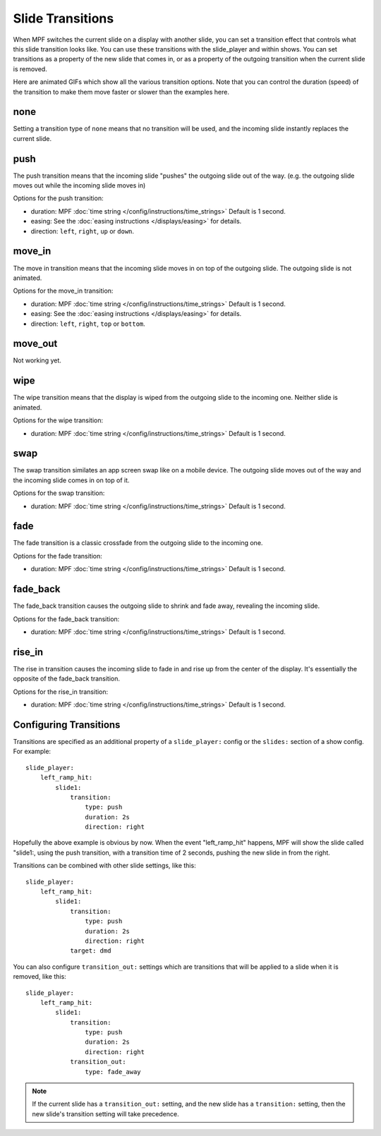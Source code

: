 Slide Transitions
=================

When MPF switches the current slide on a display with another slide, you can
set a transition effect that controls what this slide transition looks like.
You can use these transitions with the slide_player and within shows. You can
set transitions as a property of the new slide that comes in, or as a property
of the outgoing transition when the current slide is removed.

Here are animated GIFs which show all the various transition options. Note that
you can control the duration (speed) of the transition to make them move faster
or slower than the examples here.

none
----

.. image:: /displays/images/no_transition.gif

Setting a transition type of ``none`` means that no transition will be used, and
the incoming slide instantly replaces the current slide.

push
----

.. image:: /displays/images/push_transitions.gif

The push transition means that the incoming slide "pushes" the outgoing slide
out of the way. (e.g. the outgoing slide moves out while the incoming slide
moves in)

Options for the push transition:

* duration: MPF :doc:`time string </config/instructions/time_strings>` Default is 1 second.
* easing: See the :doc:`easing instructions </displays/easing>` for details.
* direction: ``left``, ``right``, ``up`` or ``down``.

move_in
-------

.. image:: /displays/images/move_in_transitions.gif

The move in transition means that the incoming slide moves in on top of the
outgoing slide. The outgoing slide is not animated.

Options for the move_in transition:

* duration: MPF :doc:`time string </config/instructions/time_strings>` Default is 1 second.
* easing: See the :doc:`easing instructions </displays/easing>` for details.
* direction: ``left``, ``right``, ``top`` or ``bottom``.

move_out
--------

Not working yet.

wipe
----

.. image:: /displays/images/wipe_transition.gif

The wipe transition means that the display is wiped from the outgoing slide to
the incoming one. Neither slide is animated.

Options for the wipe transition:

* duration: MPF :doc:`time string </config/instructions/time_strings>` Default is 1 second.

swap
----

.. image:: /displays/images/swap_transition.gif

The swap transition similates an app screen swap like on a mobile device. The
outgoing slide moves out of the way and the incoming slide comes in on top of
it.

Options for the swap transition:

* duration: MPF :doc:`time string </config/instructions/time_strings>` Default is 1 second.

fade
----

.. image:: /displays/images/fade_transition.gif

The fade transition is a classic crossfade from the outgoing slide to the
incoming one.

Options for the fade transition:

* duration: MPF :doc:`time string </config/instructions/time_strings>` Default is 1 second.

fade_back
---------

.. image:: /displays/images/fade_back_transition.gif

The fade_back transition causes the outgoing slide to shrink and fade away,
revealing the incoming slide.

Options for the fade_back transition:

* duration: MPF :doc:`time string </config/instructions/time_strings>` Default is 1 second.

rise_in
-------

.. image:: /displays/images/rise_in_transition.gif

The rise in transition causes the incoming slide to fade in and rise up from
the center of the display. It's essentially the opposite of the fade_back
transition.

Options for the rise_in transition:

* duration: MPF :doc:`time string </config/instructions/time_strings>` Default is 1 second.

Configuring Transitions
-----------------------

Transitions are specified as an additional property of a ``slide_player:``
config or the ``slides:`` section of a show config. For example:

::

    slide_player:
        left_ramp_hit:
            slide1:
                transition:
                    type: push
                    duration: 2s
                    direction: right

Hopefully the above example is obvious by now. When the event "left_ramp_hit"
happens, MPF will show the slide called "slide1:, using the push transition,
with a transition time of 2 seconds, pushing the new slide in from the right.

Transitions can be combined with other slide settings, like this:

::

    slide_player:
        left_ramp_hit:
            slide1:
                transition:
                    type: push
                    duration: 2s
                    direction: right
                target: dmd

You can also configure ``transition_out:`` settings which are transitions that
will be applied to a slide when it is removed, like this:

::

    slide_player:
        left_ramp_hit:
            slide1:
                transition:
                    type: push
                    duration: 2s
                    direction: right
                transition_out:
                    type: fade_away

.. note::
   If the current slide has a ``transition_out:`` setting, and the new slide has
   a ``transition:`` setting, then the new slide's transition setting will take
   precedence.
